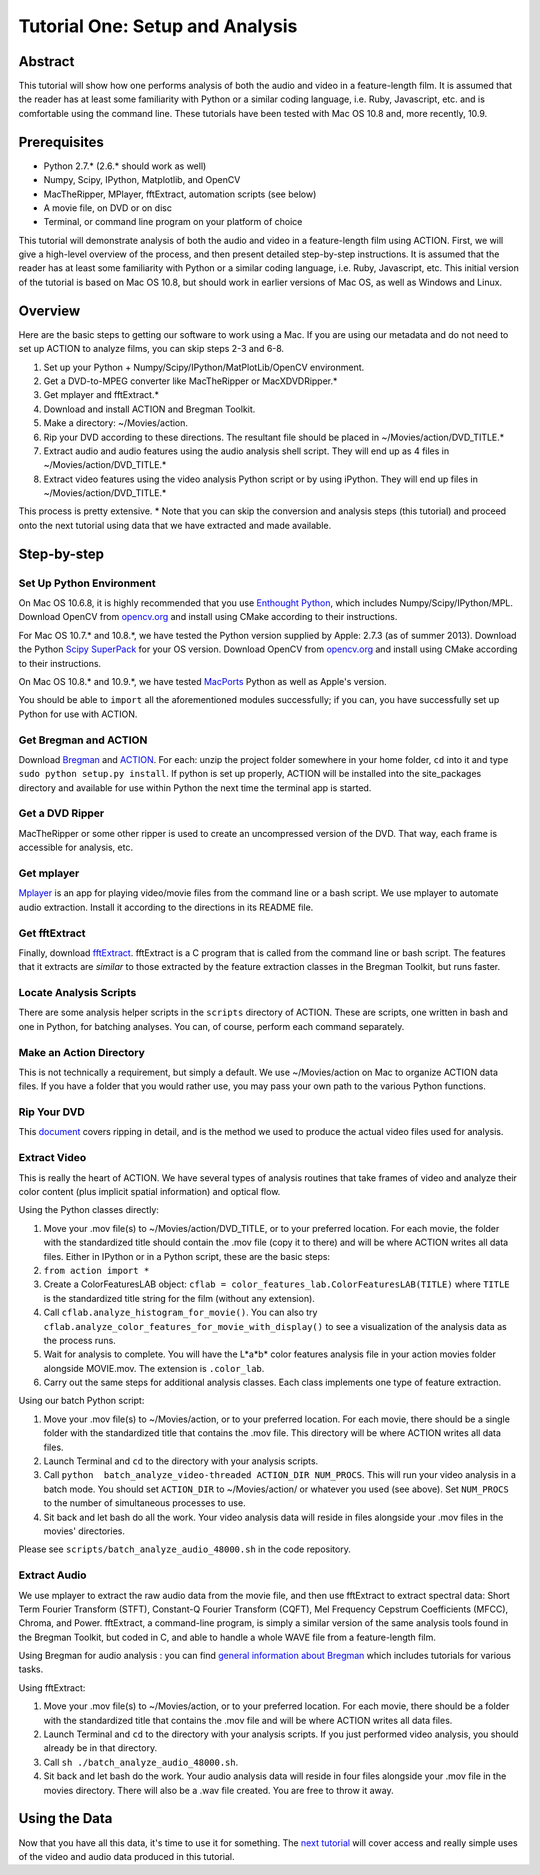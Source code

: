 ********************************
Tutorial One: Setup and Analysis
********************************

Abstract
========

This tutorial will show how one performs analysis of both the audio and video in a feature-length film. It is assumed that the reader has at least some familiarity with Python or a similar coding language, i.e. Ruby, Javascript, etc. and is comfortable using the command line. These tutorials have been tested with Mac OS 10.8 and, more recently, 10.9.

Prerequisites
=============

* Python 2.7.* (2.6.* should work as well)
* Numpy, Scipy, IPython, Matplotlib, and OpenCV
* MacTheRipper, MPlayer, fftExtract, automation scripts (see below)
* A movie file, on DVD or on disc
* Terminal, or command line program on your platform of choice

This tutorial will demonstrate analysis of both the audio and video in a feature-length film using ACTION. First, we will give a high-level overview of the process, and then present detailed step-by-step instructions. It is assumed that the reader has at least some familiarity with Python or a similar coding language, i.e. Ruby, Javascript, etc. This initial version of the tutorial is based on Mac OS 10.8, but should work in earlier versions of Mac OS, as well as Windows and Linux.

Overview
========

Here are the basic steps to getting our software to work using a Mac. If you are using our metadata and do not need to set up ACTION to analyze films, you can skip steps 2-3 and 6-8.

#. Set up your Python + Numpy/Scipy/IPython/MatPlotLib/OpenCV environment. 
#. Get a DVD-to-MPEG converter like MacTheRipper or MacXDVDRipper.*
#. Get mplayer and fftExtract.*
#. Download and install ACTION and Bregman Toolkit.
#. Make a directory: ~/Movies/action.
#. Rip your DVD according to these directions. The resultant file should be placed in ~/Movies/action/DVD_TITLE.*
#. Extract audio and audio features using the audio analysis shell script. They will end up as 4 files in ~/Movies/action/DVD_TITLE.*
#. Extract video features using the video analysis Python script or by using iPython. They will end up files in ~/Movies/action/DVD_TITLE.*

This process is pretty extensive. * Note that you can skip the conversion and analysis steps (this tutorial) and proceed onto the next tutorial using data that we have extracted and made available.

Step-by-step
============

Set Up Python Environment
-------------------------
On Mac OS 10.6.8, it is highly recommended that you use `Enthought Python <https://www.enthought.com/products/epd/>`_, which includes Numpy/Scipy/IPython/MPL. Download OpenCV from `opencv.org <http://opencv.org/>`_ and install using CMake according to their instructions.

For Mac OS 10.7.* and 10.8.*, we have tested the Python version supplied by Apple: 2.7.3 (as of summer 2013). Download the Python `Scipy SuperPack <http://fonnesbeck.github.io/ScipySuperpack/>`_ for your OS version. Download OpenCV from `opencv.org <http://opencv.org/>`_ and install using CMake according to their instructions.

On Mac OS 10.8.* and 10.9.*, we have tested `MacPorts <http://macports.org>`_ Python as well as Apple's version. 

You should be able to ``import`` all the aforementioned modules successfully; if you can, you have successfully set up Python for use with ACTION.

Get Bregman and ACTION
----------------------
Download `Bregman <http://bregman.dartmouth.edu/bregman/>`_ and `ACTION <http://bregman.dartmouth.edu/~action/code.html>`_. For each: unzip the project folder somewhere in your home folder, ``cd`` into it and type ``sudo python setup.py install``. If python is set up properly, ACTION will be installed into the site_packages directory and available for use within Python the next time the terminal app is started. 

Get a DVD Ripper
----------------
MacTheRipper or some other ripper is used to create an uncompressed version of the DVD. That way, each frame is accessible for analysis, etc.

Get mplayer
-----------
`Mplayer <http://www.mplayerhq.hu/design7/dload.html>`_ is an app for playing video/movie files from the command line or a bash script. We use mplayer to automate audio extraction. Install it according to the directions in its README file.

Get fftExtract
--------------
Finally, download `fftExtract <http://omras2.doc.gold.ac.uk/software/fftextract/>`_. fftExtract is a C program that is called from the command line or bash script. The features that it extracts are *similar* to those extracted by the feature extraction classes in the Bregman Toolkit, but runs faster.

Locate Analysis Scripts
-----------------------
There are some analysis helper scripts in the ``scripts`` directory of ACTION. These are scripts, one written in bash and one in Python, for batching analyses. You can, of course, perform each command separately.

Make an Action Directory
------------------------
This is not technically a requirement, but simply a default. We use ~/Movies/action on Mac to organize ACTION data files. If you have a folder that you would rather use, you may pass your own path to the various Python functions.

Rip Your DVD
------------
This `document <http://bregman.dartmouth.edu/action/resourses/DVD_to_JPEG_Motion.pdf>`_ covers ripping in detail, and is the method we used to produce the actual video files used for analysis.

Extract Video
-------------
This is really the heart of ACTION. We have several types of analysis routines that take frames of video and analyze their color content (plus implicit spatial information) and optical flow.

Using the Python classes directly:

#. Move your .mov file(s) to ~/Movies/action/DVD_TITLE, or to your preferred location. For each movie, the folder with the standardized title should contain the .mov file (copy it to there) and will be where ACTION writes all data files. Either in IPython or in a Python script, these are the basic steps:

#. ``from action import *`` 
#. Create a ColorFeaturesLAB object: ``cflab = color_features_lab.ColorFeaturesLAB(TITLE)`` where ``TITLE`` is the standardized title string for the film (without any extension).
#. Call ``cflab.analyze_histogram_for_movie()``. You can also try ``cflab.analyze_color_features_for_movie_with_display()`` to see a visualization of the analysis data as the process runs.
#. Wait for analysis to complete. You will have the L*a*b* color features analysis file in your action movies folder alongside MOVIE.mov. The extension is ``.color_lab``.
#. Carry out the same steps for additional analysis classes. Each class implements one type of feature extraction.

Using our batch Python script:

#. Move your .mov file(s) to ~/Movies/action, or to your preferred location. For each movie, there should be a single folder with the standardized title that contains the .mov file. This directory will be where ACTION writes all data files.
#. Launch Terminal and ``cd`` to the directory with your analysis scripts.
#. Call ``python  batch_analyze_video-threaded ACTION_DIR NUM_PROCS``. This will run your video analysis in a batch mode. You should set ``ACTION_DIR`` to ~/Movies/action/ or whatever you used (see above). Set ``NUM_PROCS`` to the number of simultaneous processes to use.
#. Sit back and let bash do all the work. Your video analysis data will reside in files alongside your .mov files in the movies' directories.

Please see ``scripts/batch_analyze_audio_48000.sh`` in the code repository.


Extract Audio
-------------

We use mplayer to extract the raw audio data from the movie file, and then use fftExtract to extract spectral data: Short Term Fourier Transform (STFT), Constant-Q Fourier Transform (CQFT), Mel Frequency Cepstrum Coefficients (MFCC), Chroma, and Power. fftExtract, a command-line program, is simply a similar version of the same analysis tools found in the Bregman Toolkit, but coded in C, and able to handle a whole WAVE file from a feature-length film.

Using Bregman for audio analysis : you can find `general information about Bregman <http://bregman.dartmouth.edu/bregman>`_ which includes tutorials for various tasks.

Using fftExtract:

#. Move your .mov file(s) to ~/Movies/action, or to your preferred location. For each movie, there should be a folder with the standardized title that contains the .mov file and will be where ACTION writes all data files.
#. Launch Terminal and ``cd`` to the directory with your analysis scripts. If you just performed video analysis, you should already be in that directory.
#. Call ``sh ./batch_analyze_audio_48000.sh``.
#. Sit back and let bash do the work. Your audio analysis data will reside in four files alongside your .mov file in the movies directory. There will also be a .wav file created. You are free to throw it away.


Using the Data
==============

Now that you have all this data, it's time to use it for something. The `next tutorial <tutorial_two_access.html>`_ will cover access and really simple uses of the video and audio data produced in this tutorial.
